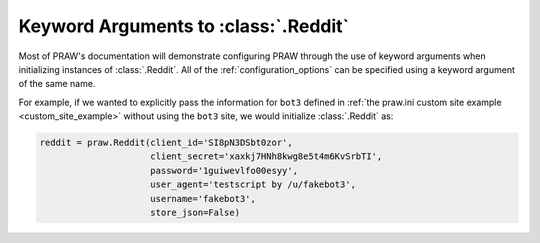 .. _reddit_initialization:

Keyword Arguments to :class:`.Reddit`
=====================================

Most of PRAW's documentation will demonstrate configuring PRAW through the use
of keyword arguments when initializing instances of :class:`.Reddit`. All of
the :ref:`configuration_options` can be specified using a keyword argument of
the same name.

For example, if we wanted to explicitly pass the information for ``bot3``
defined in :ref:`the praw.ini custom site example <custom_site_example>`
without using the ``bot3`` site, we would initialize :class:`.Reddit` as:

.. code-block:: python

   reddit = praw.Reddit(client_id='SI8pN3DSbt0zor',
                        client_secret='xaxkj7HNh8kwg8e5t4m6KvSrbTI',
                        password='1guiwevlfo00esyy',
                        user_agent='testscript by /u/fakebot3',
                        username='fakebot3',
                        store_json=False)
